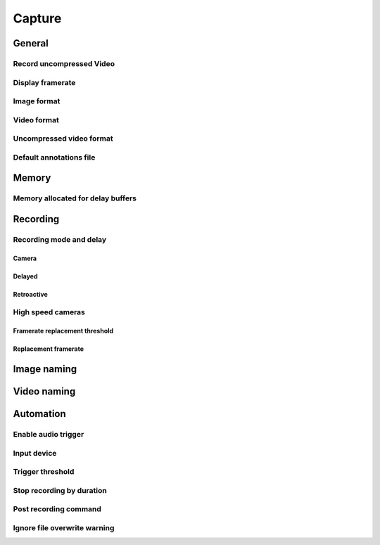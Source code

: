 
Capture
=======

General
-------
.. image:: /images/preferences/capture_general.png

Record uncompressed Video
*************************

Display framerate
*****************

Image format
************

Video format
************

Uncompressed video format
*************************

Default annotations file
************************

Memory
------
.. image:: /images/preferences/capture_memory.png

Memory allocated for delay buffers
**********************************

Recording
---------
.. image:: /images/preferences/capture_recording.png

Recording mode and delay
************************

Camera
^^^^^^

Delayed
^^^^^^^

Retroactive
^^^^^^^^^^^

High speed cameras
******************

Framerate replacement threshold
^^^^^^^^^^^^^^^^^^^^^^^^^^^^^^^

Replacement framerate
^^^^^^^^^^^^^^^^^^^^^


Image naming
------------
.. image:: /images/preferences/capture_imagenaming.png

.. image:: /images/preferences/capture_contextvariables.png

Video naming
------------
.. image:: /images/preferences/capture_videonaming.png

Automation
----------
.. image:: /images/preferences/capture_automation.png

Enable audio trigger
********************

Input device
************

Trigger threshold
*****************

Stop recording by duration
**************************

Post recording command
**********************

Ignore file overwrite warning
*****************************


